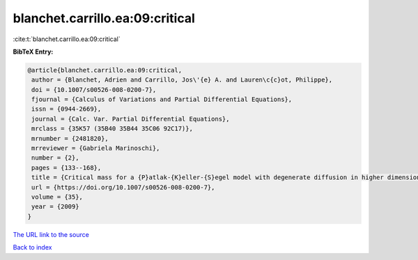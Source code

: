 blanchet.carrillo.ea:09:critical
================================

:cite:t:`blanchet.carrillo.ea:09:critical`

**BibTeX Entry:**

.. code-block:: bibtex

   @article{blanchet.carrillo.ea:09:critical,
    author = {Blanchet, Adrien and Carrillo, Jos\'{e} A. and Lauren\c{c}ot, Philippe},
    doi = {10.1007/s00526-008-0200-7},
    fjournal = {Calculus of Variations and Partial Differential Equations},
    issn = {0944-2669},
    journal = {Calc. Var. Partial Differential Equations},
    mrclass = {35K57 (35B40 35B44 35C06 92C17)},
    mrnumber = {2481820},
    mrreviewer = {Gabriela Marinoschi},
    number = {2},
    pages = {133--168},
    title = {Critical mass for a {P}atlak-{K}eller-{S}egel model with degenerate diffusion in higher dimensions},
    url = {https://doi.org/10.1007/s00526-008-0200-7},
    volume = {35},
    year = {2009}
   }
`The URL link to the source <ttps://doi.org/10.1007/s00526-008-0200-7}>`_


`Back to index <../By-Cite-Keys.html>`_
